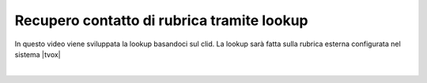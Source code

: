 ===========================================
Recupero contatto di rubrica tramite lookup
===========================================

In questo video viene sviluppata la lookup basandoci sul clid. La lookup sarà fatta sulla rubrica esterna configurata nel sistema |tvox|

.. raw:: html

    <iframe width="560" height="315" src="https://www.youtube.com/embed/8vdXSYnWYng" frameborder="0" allow="accelerometer; autoplay; encrypted-media; gyroscope; picture-in-picture" allowfullscreen></iframe>

|